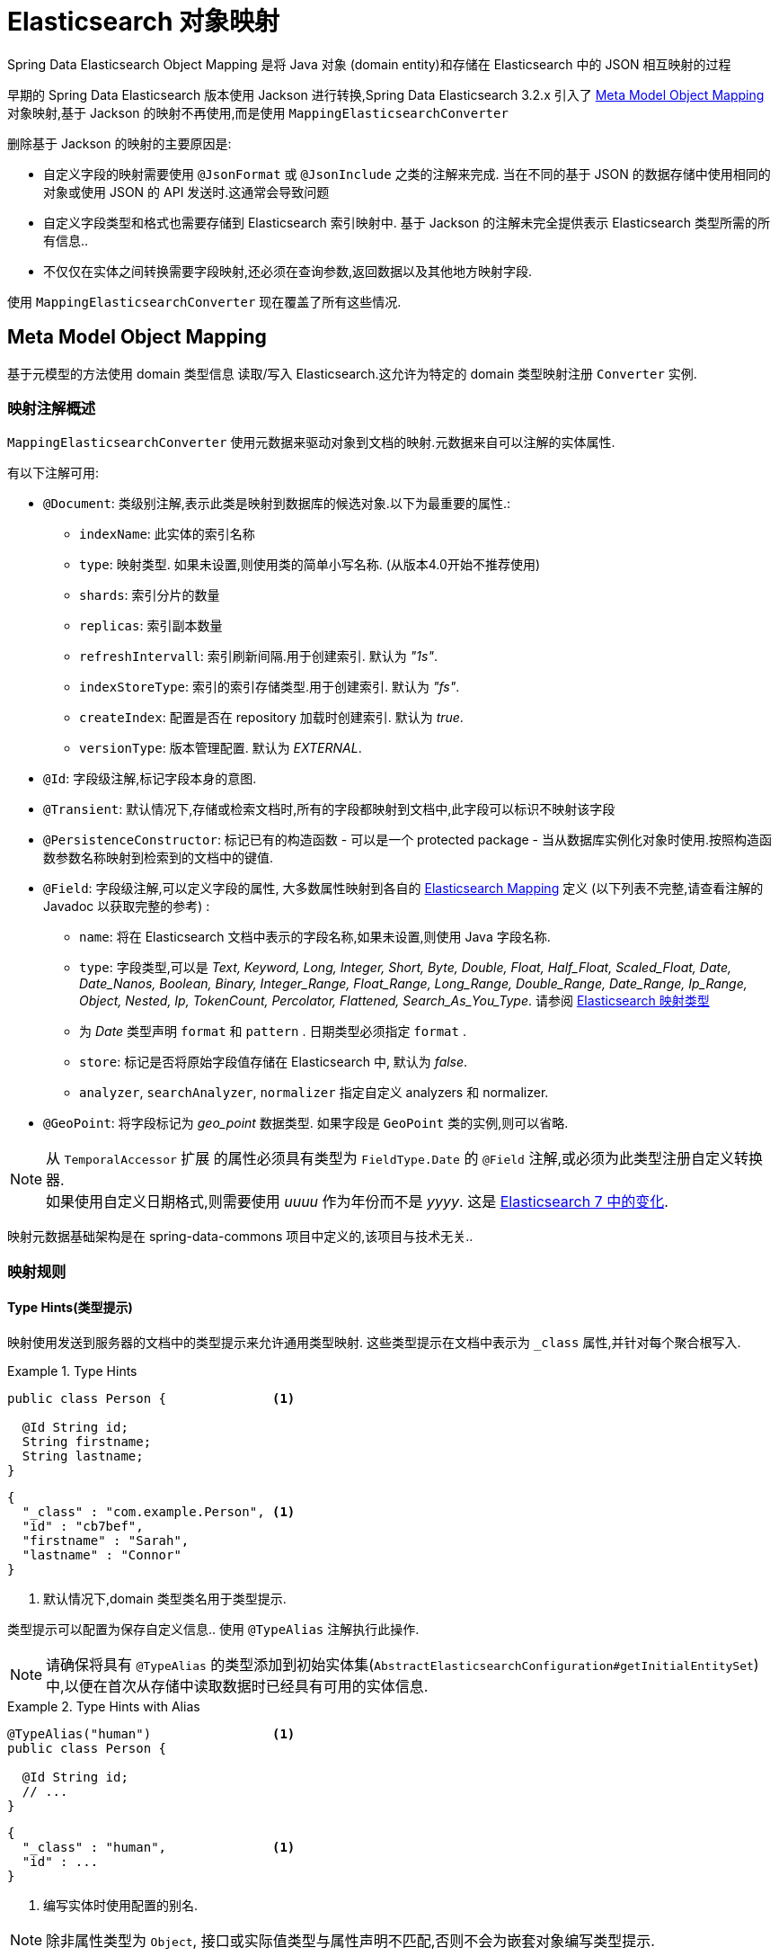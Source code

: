[[elasticsearch.mapping]]
= Elasticsearch 对象映射

Spring Data Elasticsearch Object Mapping 是将 Java 对象 (domain entity)和存储在 Elasticsearch 中的 JSON 相互映射的过程

早期的 Spring Data Elasticsearch 版本使用 Jackson 进行转换,Spring Data Elasticsearch 3.2.x 引入了 <<elasticsearch.mapping.meta-model>> 对象映射,基于 Jackson 的映射不再使用,而是使用 `MappingElasticsearchConverter`

删除基于 Jackson 的映射的主要原因是:

* 自定义字段的映射需要使用 `@JsonFormat` 或 `@JsonInclude` 之类的注解来完成. 当在不同的基于 JSON 的数据存储中使用相同的对象或使用 JSON 的 API 发送时.这通常会导致问题
* 自定义字段类型和格式也需要存储到 Elasticsearch 索引映射中. 基于 Jackson 的注解未完全提供表示 Elasticsearch 类型所需的所有信息..
* 不仅仅在实体之间转换需要字段映射,还必须在查询参数,返回数据以及其他地方映射字段.

使用 `MappingElasticsearchConverter` 现在覆盖了所有这些情况.

[[elasticsearch.mapping.meta-model]]
== Meta Model Object Mapping

基于元模型的方法使用 domain 类型信息 读取/写入 Elasticsearch.这允许为特定的 domain 类型映射注册 `Converter` 实例.

[[elasticsearch.mapping.meta-model.annotations]]
=== 映射注解概述

`MappingElasticsearchConverter` 使用元数据来驱动对象到文档的映射.元数据来自可以注解的实体属性.

有以下注解可用:

* `@Document`: 类级别注解,表示此类是映射到数据库的候选对象.以下为最重要的属性.:
** `indexName`: 此实体的索引名称
** `type`: [line-through]#映射类型. 如果未设置,则使用类的简单小写名称.# (从版本4.0开始不推荐使用)
** `shards`: 索引分片的数量
** `replicas`: 索引副本数量
** `refreshIntervall`: 索引刷新间隔.用于创建索引. 默认为 _"1s"_.
** `indexStoreType`:  索引的索引存储类型.用于创建索引. 默认为 _"fs"_.
** `createIndex`: 配置是否在 repository 加载时创建索引. 默认为 _true_.
** `versionType`: 版本管理配置. 默认为 _EXTERNAL_.

* `@Id`: 字段级注解,标记字段本身的意图.
* `@Transient`: 默认情况下,存储或检索文档时,所有的字段都映射到文档中,此字段可以标识不映射该字段
* `@PersistenceConstructor`: 标记已有的构造函数 - 可以是一个 protected package - 当从数据库实例化对象时使用.按照构造函数参数名称映射到检索到的文档中的键值.
* `@Field`: 字段级注解,可以定义字段的属性, 大多数属性映射到各自的 https://www.elastic.co/guide/en/elasticsearch/reference/current/mapping.html[Elasticsearch Mapping] 定义 (以下列表不完整,请查看注解的 Javadoc 以获取完整的参考) :
** `name`: 将在 Elasticsearch 文档中表示的字段名称,如果未设置,则使用 Java 字段名称.
** `type`: 字段类型,可以是 _Text, Keyword, Long, Integer, Short, Byte, Double, Float, Half_Float, Scaled_Float, Date, Date_Nanos, Boolean, Binary, Integer_Range, Float_Range, Long_Range, Double_Range, Date_Range, Ip_Range, Object, Nested, Ip, TokenCount, Percolator, Flattened, Search_As_You_Type_. 请参阅 https://www.elastic.co/guide/en/elasticsearch/reference/current/mapping-types.html[Elasticsearch 映射类型]
** 为 _Date_ 类型声明 `format` 和 `pattern` . 日期类型必须指定 `format` .
** `store`: 标记是否将原始字段值存储在 Elasticsearch 中, 默认为 _false_.
** `analyzer`, `searchAnalyzer`, `normalizer` 指定自定义 analyzers 和 normalizer.
* `@GeoPoint`: 将字段标记为 _geo_point_ 数据类型. 如果字段是 `GeoPoint` 类的实例,则可以省略.

NOTE: 从 `TemporalAccessor` 扩展 的属性必须具有类型为 `FieldType.Date` 的 `@Field` 注解,或必须为此类型注册自定义转换器. +
如果使用自定义日期格式,则需要使用 _uuuu_ 作为年份而不是 _yyyy_. 这是 https://www.elastic.co/guide/en/elasticsearch/reference/current/migrate-to-java-time.html#java-time-migration-incompatible-date-formats[Elasticsearch 7 中的变化].

映射元数据基础架构是在 spring-data-commons 项目中定义的,该项目与技术无关..

[[elasticsearch.mapping.meta-model.rules]]
=== 映射规则

==== Type Hints(类型提示)

映射使用发送到服务器的文档中的类型提示来允许通用类型映射. 这些类型提示在文档中表示为 `_class` 属性,并针对每个聚合根写入.

.Type Hints
====
[source,java]
----
public class Person {              <1>

  @Id String id;
  String firstname;
  String lastname;
}
----
[source,json]
----
{
  "_class" : "com.example.Person", <1>
  "id" : "cb7bef",
  "firstname" : "Sarah",
  "lastname" : "Connor"
}
----
<1> 默认情况下,domain 类型类名用于类型提示.
====

类型提示可以配置为保存自定义信息.. 使用 `@TypeAlias` 注解执行此操作.

NOTE: 请确保将具有 `@TypeAlias` 的类型添加到初始实体集(`AbstractElasticsearchConfiguration#getInitialEntitySet`)中,以便在首次从存储中读取数据时已经具有可用的实体信息.

.Type Hints with Alias
====
[source,java]
----
@TypeAlias("human")                <1>
public class Person {

  @Id String id;
  // ...
}
----
[source,json]
----
{
  "_class" : "human",              <1>
  "id" : ...
}
----
<1> 编写实体时使用配置的别名.
====

NOTE: 除非属性类型为 `Object`, 接口或实际值类型与属性声明不匹配,否则不会为嵌套对象编写类型提示.

==== Geospatial 类型

Geospatial 类型,比如 `Point` & `GeoPoint` 将被转换为 _lat/lon_ 对.

.Geospatial 类型
====
[source,java]
----
public class Address {

  String city, street;
  Point location;
}
----
[source,json]
----
{
  "city" : "Los Angeles",
  "street" : "2800 East Observatory Road",
  "location" : { "lat" : 34.118347, "lon" : -118.3026284 }
}
----
====

==== Collections(集合)

对于集合中的值,在类型提示和 <<elasticsearch.mapping.meta-model.conversions>> 时,与聚合根具有相同的映射规则.

.Collections
====
[source,java]
----
public class Person {

  // ...

  List<Person> friends;

}
----
[source,json]
----
{
  // ...

  "friends" : [ { "firstname" : "Kyle", "lastname" : "Reese" } ]
}
----
====

==== Maps

对于 Maps 内的值,在类型提示和 <<elasticsearch.mapping.meta-model.conversions>> 时,与聚合根具有相同的映射规则.然而,Map 的 键 需要一个字符串来由 Elasticsearch 处理.

.Collections
====
[source,java]
----
public class Person {

  // ...

  Map<String, Address> knownLocations;

}
----
[source,json]
----
{
  // ...

  "knownLocations" : {
    "arrivedAt" : {
       "city" : "Los Angeles",
       "street" : "2800 East Observatory Road",
       "location" : { "lat" : 34.118347, "lon" : -118.3026284 }
     }
  }
}
----
====

[[elasticsearch.mapping.meta-model.conversions]]
=== 自定义转换

看看 <<elasticsearch.mapping.meta-model,  上一节>>中的 `Configuration`,ElasticsearchCustomConversions 允许为  mapping domain 和简单类型注册特定规则.

.Meta Model Object Mapping Configuration
====
[source,java]
----
@Configuration
public class Config extends AbstractElasticsearchConfiguration {

  @Override
  public RestHighLevelClient elasticsearchClient() {
    return RestClients.create(ClientConfiguration.create("localhost:9200")).rest();
  }

  @Bean
  @Override
  public ElasticsearchCustomConversions elasticsearchCustomConversions() {
    return new ElasticsearchCustomConversions(
      Arrays.asList(new AddressToMap(), new MapToAddress()));       <1>
  }

  @WritingConverter                                                 <2>
  static class AddressToMap implements Converter<Address, Map<String, Object>> {

    @Override
    public Map<String, Object> convert(Address source) {

      LinkedHashMap<String, Object> target = new LinkedHashMap<>();
      target.put("ciudad", source.getCity());
      // ...

      return target;
    }
  }

  @ReadingConverter                                                 <3>
  static class MapToAddress implements Converter<Map<String, Object>, Address> {

    @Override
    public Address convert(Map<String, Object> source) {

      // ...
      return address;
    }
  }
}
----
[source,json]
----
{
  "ciudad" : "Los Angeles",
  "calle" : "2800 East Observatory Road",
  "localidad" : { "lat" : 34.118347, "lon" : -118.3026284 }
}
----
<1> 添加 `Converter` 实现.
<2> 设置将 `DomainType` 类型写入到 Elasticsearch  的 `Converter`.
<3> 设置从搜索结果中读取到 `DomainType` 类型的 `Converter`.
====
